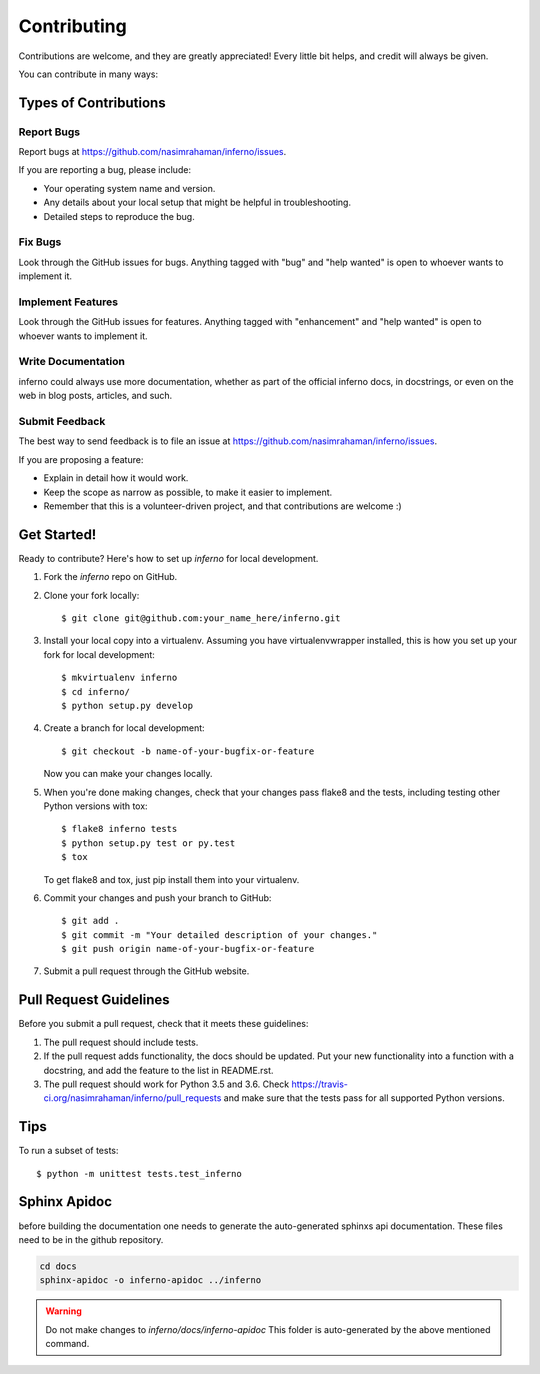 .. highlight:: shell

============
Contributing
============

Contributions are welcome, and they are greatly appreciated! Every
little bit helps, and credit will always be given.

You can contribute in many ways:

Types of Contributions
----------------------

Report Bugs
~~~~~~~~~~~

Report bugs at https://github.com/nasimrahaman/inferno/issues.

If you are reporting a bug, please include:

* Your operating system name and version.
* Any details about your local setup that might be helpful in troubleshooting.
* Detailed steps to reproduce the bug.

Fix Bugs
~~~~~~~~

Look through the GitHub issues for bugs. Anything tagged with "bug"
and "help wanted" is open to whoever wants to implement it.

Implement Features
~~~~~~~~~~~~~~~~~~

Look through the GitHub issues for features. Anything tagged with "enhancement"
and "help wanted" is open to whoever wants to implement it.

Write Documentation
~~~~~~~~~~~~~~~~~~~

inferno could always use more documentation, whether as part of the
official inferno docs, in docstrings, or even on the web in blog posts,
articles, and such.

Submit Feedback
~~~~~~~~~~~~~~~

The best way to send feedback is to file an issue at https://github.com/nasimrahaman/inferno/issues.

If you are proposing a feature:

* Explain in detail how it would work.
* Keep the scope as narrow as possible, to make it easier to implement.
* Remember that this is a volunteer-driven project, and that contributions
  are welcome :)

Get Started!
------------

Ready to contribute? Here's how to set up `inferno` for local development.

1. Fork the `inferno` repo on GitHub.
2. Clone your fork locally::

    $ git clone git@github.com:your_name_here/inferno.git

3. Install your local copy into a virtualenv. Assuming you have virtualenvwrapper installed, this is how you set up your fork for local development::

    $ mkvirtualenv inferno
    $ cd inferno/
    $ python setup.py develop

4. Create a branch for local development::

    $ git checkout -b name-of-your-bugfix-or-feature

   Now you can make your changes locally.

5. When you're done making changes, check that your changes pass flake8 and the tests, including testing other Python versions with tox::

    $ flake8 inferno tests
    $ python setup.py test or py.test
    $ tox

   To get flake8 and tox, just pip install them into your virtualenv.

6. Commit your changes and push your branch to GitHub::

    $ git add .
    $ git commit -m "Your detailed description of your changes."
    $ git push origin name-of-your-bugfix-or-feature

7. Submit a pull request through the GitHub website.

Pull Request Guidelines
-----------------------

Before you submit a pull request, check that it meets these guidelines:

1. The pull request should include tests.
2. If the pull request adds functionality, the docs should be updated. Put
   your new functionality into a function with a docstring, and add the
   feature to the list in README.rst.
3. The pull request should work for Python  3.5 and 3.6. Check
   https://travis-ci.org/nasimrahaman/inferno/pull_requests
   and make sure that the tests pass for all supported Python versions.

Tips
----

To run a subset of tests::

    $ python -m unittest tests.test_inferno



Sphinx Apidoc
--------------
before building the documentation
one needs to generate the auto-generated
sphinxs api documentation.
These files need to be in the github repository.

.. code:: bash
  
    cd docs
    sphinx-apidoc -o inferno-apidoc ../inferno

.. warning::

    Do not make changes to `inferno/docs/inferno-apidoc` This folder is auto-generated
    by the above mentioned command.